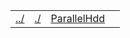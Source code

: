 | [[file:../index.html][../]] | [[file:./index.html][./]] | [[file:parallel_hdd.html][ParallelHdd]] | 
#+OPTIONS: toc:nil num:nil

